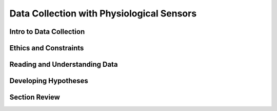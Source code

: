 ============================================
Data Collection with Physiological Sensors
============================================

------------------------------
Intro to Data Collection
------------------------------

------------------------------
Ethics and Constraints
------------------------------

-------------------------------
Reading and Understanding Data
-------------------------------

-------------------------------
Developing Hypotheses
-------------------------------

-------------------------------
Section Review
-------------------------------

